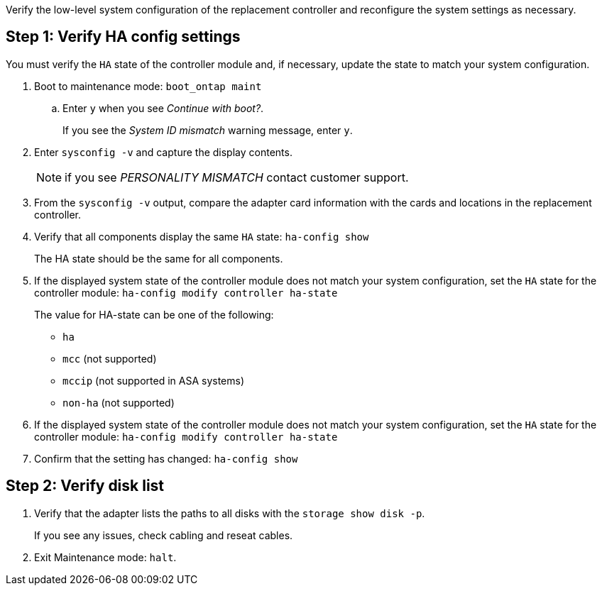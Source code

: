 Verify the low-level system configuration of the replacement controller and reconfigure the system settings as necessary.

== Step 1: Verify HA config settings

You must verify the `HA` state of the controller module and, if necessary, update the state to match your system configuration.

. Boot to maintenance mode: `boot_ontap maint` 

.. Enter `y` when you see _Continue with boot?_.
+
If you see the _System ID mismatch_ warning message, enter `y`.

. Enter `sysconfig -v` and capture the display contents.

+
NOTE: if you see _PERSONALITY MISMATCH_ contact customer support.

. From the `sysconfig -v` output, compare the adapter card information with the cards and locations in the replacement controller.

. Verify that all components display the same `HA` state: `ha-config show`
+
The HA state should be the same for all components.

. If the displayed system state of the controller module does not match your system configuration, set the `HA` state for the controller module: `ha-config modify controller ha-state`

+
The value for HA-state can be one of the following:

*** `ha`
*** `mcc` (not supported)
*** `mccip` (not supported in ASA systems)
*** `non-ha` (not supported)

  . If the displayed system state of the controller module does not match your system configuration, set the `HA` state for the controller module: `ha-config modify controller ha-state`
. Confirm that the setting has changed: `ha-config show`

== Step 2: Verify disk list

. Verify that the adapter lists the paths to all disks with the `storage show disk -p`.
+
If you see any issues, check cabling and reseat cables.

. Exit Maintenance mode: `halt`.


